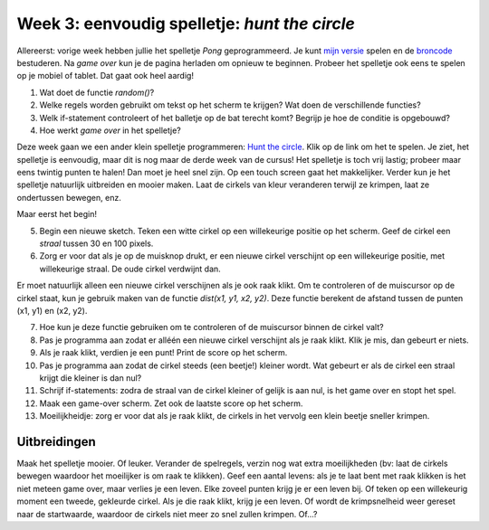 Week 3: eenvoudig spelletje: *hunt the circle*
==============================================

Allereerst: vorige week hebben jullie het spelletje *Pong* geprogrammeerd.
Je kunt `mijn versie <pong/index.html>`_ spelen en de `broncode
<pong/pong.pde>`_ bestuderen. Na *game over* kun je de pagina herladen om
opnieuw te beginnen. Probeer het spelletje ook eens te spelen op je mobiel
of tablet. Dat gaat ook heel aardig!

1. Wat doet de functie `random()`?

2. Welke regels worden gebruikt om tekst op het scherm te krijgen? Wat doen
   de verschillende functies?

3. Welk if-statement controleert of het balletje op de bat terecht komt?
   Begrijp je hoe de conditie is opgebouwd?

4. Hoe werkt *game over* in het spelletje?

Deze week gaan we een ander klein spelletje programmeren: `Hunt the circle
<hunt_the_circle/index.html>`_. Klik op de link om het te spelen. Je ziet,
het spelletje is eenvoudig, maar dit is nog maar de derde week van de
cursus! Het spelletje is toch vrij lastig; probeer maar eens twintig
punten te halen! Dan moet je heel snel zijn. Op een touch screen gaat het
makkelijker. Verder kun je het spelletje natuurlijk uitbreiden en mooier
maken. Laat de cirkels van kleur veranderen terwijl ze krimpen, laat ze
ondertussen bewegen, enz.

Maar eerst het begin!

5. Begin een nieuwe sketch. Teken een witte cirkel op een willekeurige
   positie op het scherm. Geef de cirkel een *straal* tussen 30 en 100
   pixels.

6. Zorg er voor dat als je op de muisknop drukt, er een nieuwe cirkel
   verschijnt op een willekeurige positie, met willekeurige straal. De oude
   cirkel verdwijnt dan.

Er moet natuurlijk alleen een nieuwe cirkel verschijnen als je ook raak
klikt. Om te controleren of de muiscursor op de cirkel staat, kun je
gebruik maken van de functie `dist(x1, y1, x2, y2)`. Deze functie berekent
de afstand tussen de punten (x1, y1) en (x2, y2).

7. Hoe kun je deze functie gebruiken om te controleren of de muiscursor
   binnen de cirkel valt?

8. Pas je programma aan zodat er alléén een nieuwe cirkel verschijnt als
   je raak klikt. Klik je mis, dan gebeurt er niets.

9. Als je raak klikt, verdien je een punt! Print de score op het scherm.

10. Pas je programma aan zodat de cirkel steeds (een beetje!) kleiner
    wordt. Wat gebeurt er als de cirkel een straal krijgt die kleiner is
    dan nul?

11. Schrijf if-statements: zodra de straal van de cirkel kleiner of gelijk
    is aan nul, is het game over en stopt het spel.

12. Maak een game-over scherm. Zet ook de laatste score op het scherm.

13. Moeilijkheidje: zorg er voor dat als je raak klikt, de cirkels in het
    vervolg een klein beetje sneller krimpen.


Uitbreidingen
-------------

Maak het spelletje mooier. Of leuker. Verander de spelregels, verzin nog
wat extra moeilijkheden (bv:  laat de cirkels bewegen waardoor het
moeilijker is om raak te klikken). Geef een aantal levens: als je te laat
bent met raak klikken is het niet meteen game over, maar verlies je een
leven. Elke zoveel punten krijg je er een leven bij. Of teken op een
willekeurig moment een tweede, gekleurde cirkel. Als je die raak klikt,
krijg je een leven. Of wordt de krimpsnelheid weer gereset naar de
startwaarde, waardoor de cirkels niet meer zo snel zullen krimpen. Of...?
